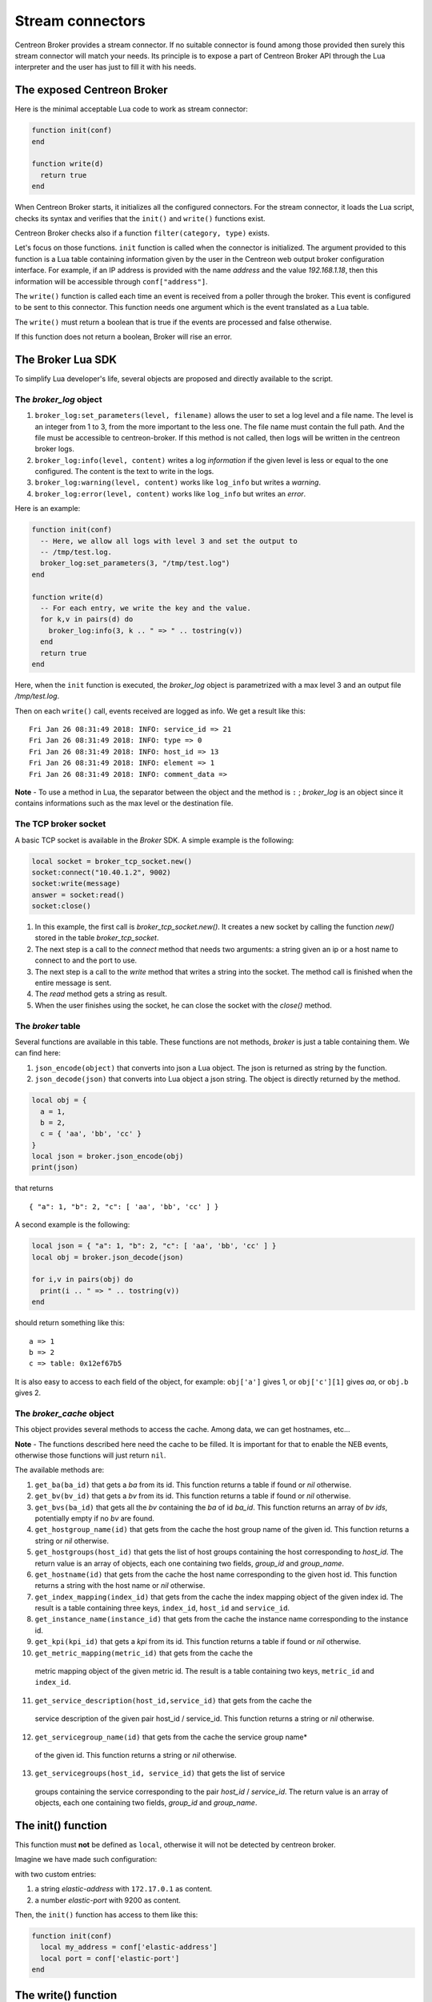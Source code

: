 .. _exploit_stream_connector:

#################
Stream connectors
#################

Centreon Broker provides a stream connector. If no suitable connector is
found among those provided then surely this stream connector will match your
needs. Its principle is to expose a part of Centreon Broker API
through the Lua interpreter and the user has just to fill it with his needs.

The exposed Centreon Broker
===========================

Here is the minimal acceptable Lua code to work as stream connector:

.. code-block:: lua

  function init(conf)
  end

  function write(d)
    return true
  end

When Centreon Broker starts, it initializes all the configured connectors.
For the stream connector, it loads the Lua script, checks its syntax and
verifies that the ``init()`` and ``write()`` functions exist.

Centreon Broker checks also if a function ``filter(category, type)`` exists.

Let's focus on those functions. ``init`` function is called when the
connector is initialized. The argument provided to this function is a Lua
table containing information given by the user in the Centreon web output broker
configuration interface. For example, if an IP address is provided with the
name *address* and the value *192.168.1.18*, then this information will be
accessible through ``conf["address"]``.

The ``write()`` function is called each time an event is received from a poller
through the broker. This event is configured to be sent to this connector.
This function needs one argument which is the event translated as a Lua table.

The ``write()`` must return a boolean that is true if the events are processed
and false otherwise.

If this function does not return a boolean, Broker will rise an error.

The Broker Lua SDK
==================

To simplify Lua developer's life, several objects are proposed and
directly available to the script.

The *broker_log* object
-----------------------

1. ``broker_log:set_parameters(level, filename)`` allows the user to set
   a log level and a file name. The level is an integer from 1 to 3, from the
   more important to the less one. The file name must contain the full path.
   And the file must be accessible to centreon-broker. If this method is not
   called, then logs will be written in the centreon broker logs.
2. ``broker_log:info(level, content)`` writes a log *information* if the
   given level is less or equal to the one configured. The content is the
   text to write in the logs.
3. ``broker_log:warning(level, content)`` works like ``log_info`` but
   writes a *warning*.
4. ``broker_log:error(level, content)`` works like ``log_info`` but writes an
   *error*.

Here is an example:

.. code-block:: lua

  function init(conf)
    -- Here, we allow all logs with level 3 and set the output to
    -- /tmp/test.log.
    broker_log:set_parameters(3, "/tmp/test.log")
  end

  function write(d)
    -- For each entry, we write the key and the value.
    for k,v in pairs(d) do
      broker_log:info(3, k .. " => " .. tostring(v))
    end
    return true
  end

Here, when the ``init`` function is executed, the *broker_log* object is
parametrized with a max level 3 and an output file */tmp/test.log*.

Then on each ``write()`` call, events received are logged as
info. We get a result like this:

::

  Fri Jan 26 08:31:49 2018: INFO: service_id => 21
  Fri Jan 26 08:31:49 2018: INFO: type => 0
  Fri Jan 26 08:31:49 2018: INFO: host_id => 13
  Fri Jan 26 08:31:49 2018: INFO: element => 1
  Fri Jan 26 08:31:49 2018: INFO: comment_data =>

**Note** - To use a method in Lua, the separator between the object and the
method is ``:`` ; *broker_log* is an object since it contains informations
such as the max level or the destination file.

The TCP broker socket
---------------------

A basic TCP socket is available in the *Broker* SDK. A simple example is the
following:

.. code-block:: lua

  local socket = broker_tcp_socket.new()
  socket:connect("10.40.1.2", 9002)
  socket:write(message)
  answer = socket:read()
  socket:close()

1. In this example, the first call is *broker_tcp_socket.new()*. It creates a
   new socket by calling the function *new()* stored in the table
   *broker_tcp_socket*.
2. The next step is a call to the *connect* method that needs two arguments:
   a string given an ip or a host name to connect to and the port to use.
3. The next step is a call to the *write* method that writes a string into
   the socket. The method call is finished when the entire message is sent.
4. The *read* method gets a string as result.
5. When the user finishes using the socket, he can close the socket with the
   *close()* method.

The *broker* table
------------------

Several functions are available in this table. These functions are not
methods, *broker* is just a table containing them. We can find here:

1. ``json_encode(object)`` that converts into json a Lua object. The json is
   returned as string by the function.
2. ``json_decode(json)`` that converts into Lua object a json string. The object
   is directly returned by the method.

.. code-block:: lua

  local obj = {
    a = 1,
    b = 2,
    c = { 'aa', 'bb', 'cc' }
  }
  local json = broker.json_encode(obj)
  print(json)

that returns

::

  { "a": 1, "b": 2, "c": [ 'aa', 'bb', 'cc' ] }

A second example is the following:

.. code-block:: lua

  local json = { "a": 1, "b": 2, "c": [ 'aa', 'bb', 'cc' ] }
  local obj = broker.json_decode(json)

  for i,v in pairs(obj) do
    print(i .. " => " .. tostring(v))
  end

should return something like this:

::

  a => 1
  b => 2
  c => table: 0x12ef67b5

It is also easy to access to each field of the object, for example:
``obj['a']`` gives 1, or ``obj['c'][1]`` gives *aa*, or ``obj.b`` gives 2.

The *broker_cache* object
-------------------------

This object provides several methods to access the cache. Among data, we can
get hostnames, etc...

**Note** - The functions described here need the cache to be filled. It is
important for that to enable the NEB events, otherwise those functions will
just return ``nil``.

The available methods are:

1. ``get_ba(ba_id)`` that gets a *ba* from its id. This function returns a table
   if found or *nil* otherwise.
2. ``get_bv(bv_id)`` that gets a *bv* from its id. This function returns a table
   if found or *nil* otherwise.
3. ``get_bvs(ba_id)`` that gets all the *bv* containing the *ba* of id *ba_id*.
   This function returns an array of *bv* *ids*, potentially empty if no *bv*
   are found.
4. ``get_hostgroup_name(id)`` that gets from the cache the host group name of
   the given id. This function returns a string or *nil* otherwise.
5. ``get_hostgroups(host_id)`` that gets the list of host groups containing the
   host corresponding to *host_id*. The return value is an array of objects,
   each one containing two fields, *group_id* and *group_name*.
6. ``get_hostname(id)`` that gets from the cache the host name corresponding to
   the given host id. This function returns a string with the host name or
   *nil* otherwise.
7. ``get_index_mapping(index_id)`` that gets from the cache the
   index mapping object of the given index id. The result is a table containing
   three keys, ``index_id``, ``host_id`` and ``service_id``.
8. ``get_instance_name(instance_id)`` that gets from the cache the
   instance name corresponding to the instance id.
9. ``get_kpi(kpi_id)`` that gets a *kpi* from its id. This function returns a
   table if found or *nil* otherwise.
10. ``get_metric_mapping(metric_id)`` that gets from the cache the
   metric mapping object of the given metric id. The result is a table
   containing two keys, ``metric_id`` and ``index_id``.
11. ``get_service_description(host_id,service_id)`` that gets from the cache the
   service description of the given pair host_id / service_id. This function
   returns a string or *nil* otherwise.
12. ``get_servicegroup_name(id)`` that gets from the cache the service group name*
   of the given id. This function returns a string or *nil* otherwise.
13. ``get_servicegroups(host_id, service_id)`` that gets the list of service
   groups containing the service corresponding to the pair *host_id* /
   *service_id*. The return value is an array of objects, each one containing
   two fields, *group_id* and *group_name*.

The init() function
===================

This function must **not** be defined as ``local``, otherwise it will not be
detected by centreon broker.

Imagine we have made such configuration:

.. image:: config.png
    :width: 600pt
    :align: center
    :alt: alternate text

with two custom entries:

1. a string *elastic-address* with ``172.17.0.1`` as content.
2. a number *elastic-port* with 9200 as content.

Then, the ``init()`` function has access to them like this:

.. code-block:: lua

  function init(conf)
    local my_address = conf['elastic-address']
    local port = conf['elastic-port']
  end

The write() function
====================

This function must **not** be defined as ``local``, otherwise it will not be
seen by broker.

The only argument given to the ``write()`` function is an event. It is given
with the same data as the ones we can see in Centreon Broker.

To classify the event, we have two data that are ``category`` and ``element``.
Those two informations are integers. If we concatenate those two numbers
we obtain a longer integer equal to the event ``type`` also available in the
event.

+-----------+--------------+-----------+
| **int**   |  **short**   | **short** |
+-----------+--------------+-----------+
|type =     | category     | elem      |
+-----------+--------------+-----------+

Sometimes, one can want the hostname corresponding to an event but he only gets
the ``host_id``. It is possible to get it thanks to the
``broker_cache:get_hostname(id)`` method.

For example:

.. code-block:: lua

  function write(d)
    if d.category == 3 and d.element == 1 then
      local hostname = broker_cache:get_hostname(d.host_id)
      if hostname then
        broker_log:info("host name "
            .. hostname .. " corresponds to host id " .. d.host_id)
      else
        -- Unable to get the name, we wait for the next time, wishing
        -- the cache will contain the name. And so return 0
        return true
      end
    end
    -- Here, we can add the event processing...

    return true
  end

The ``write`` function return value is a boolean. While this value is *false*,
Broker keeps the sent events in memory and if needed in retention. When we
are sure all events are processed, the idea is that ``write`` returns *true*
and then Broker frees the events stack.

Behind this, it is possible to avoid to commit events one by one.
The ``write`` function can stock them in a stack and return *false*, and when
a given limit is reached, it can send all of them to their destination and
return *true*.

The filter() function
=====================

The function must **not** be defined as ``local``, otherwise it will not be
detected by Centreon Broker.

It takes account of two parameters: ``category`` and ``element`` that we've
already seen in the previous section. The category is an integer from 1 to 7,
or the value 65535. The ``element`` gives details on the event, for example,
for the *category NEB*, *elements* are *Acknowledgement*, *Comment*, etc...
given as integers.

For details on types, categories and their id, see
https://documentation.centreon.com/docs/centreon-broker/en/latest/dev/bbdo.html
